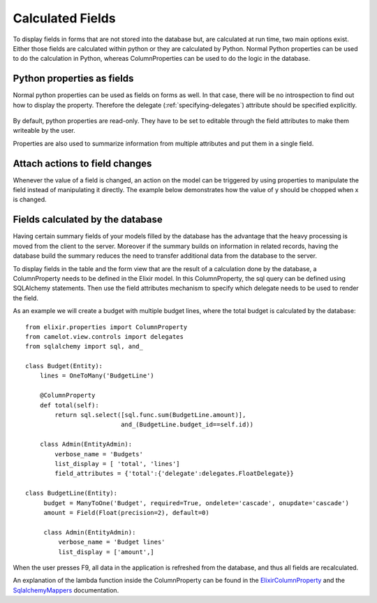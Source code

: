 .. _calculated_fields:

=================
Calculated Fields
=================

To display fields in forms that are not stored into the database but, are
calculated at run time, two main options exist.  Either those fields are
calculated within python or they are calculated by Python.  Normal Python
properties can be used to do the calculation in Python, whereas ColumnProperties
can be used to do the logic in the database.

Python properties as fields
===========================

Normal python properties can be used as fields on forms as well.  In that case, there
will be no introspection to find out how to display the property.  Therefore the delegate 
(:ref:`specifying-delegates`) attribute should be specified explicitly.

  .. literalinclude:: ../../../../test/snippet/properties_as_fields.py

By default, python properties are read-only.  They have to be set to editable through
the field attributes to make them writeable by the user.

Properties are also used to summarize information from multiple attributes and
put them in a single field.
  
Attach actions to field changes
===============================

Whenever the value of a field is changed, an action on the model can be triggered by
using properties to manipulate the field instead of manipulating it directly.  The
example below demonstrates how the value of y should be chopped when x is changed.

  .. literalinclude:: ../../../../test/snippet/fields_with_actions.py
  
  .. image:: ../_static/snippets/fields_with_actions.png

Fields calculated by the database
=================================

Having certain summary fields of your models filled by the database has the advantage
that the heavy processing is moved from the client to the server.  Moreover if the 
summary builds on information in related records, having the database build the summary
reduces the need to transfer additional data from the database to the server.

To display fields in the table and the form view that are the result of a calculation 
done by the database, a ColumnProperty needs to be defined in the Elixir model.  In this 
ColumnProperty, the sql query can be defined using SQLAlchemy statements.  Then use the 
field attributes mechanism to specify which delegate needs to be used to render the field.

.. image:: ../_static/budget.png

As an example we will create a budget with multiple budget lines, where the total budget 
is calculated by the database::

  from elixir.properties import ColumnProperty
  from camelot.view.controls import delegates
  from sqlalchemy import sql, and_
	
  class Budget(Entity):
      lines = OneToMany('BudgetLine')
        
      @ColumnProperty
      def total(self):
          return sql.select([sql.func.sum(BudgetLine.amount)], 
                            and_(BudgetLine.budget_id==self.id))
	
      class Admin(EntityAdmin):
          verbose_name = 'Budgets'
          list_display = [ 'total', 'lines']
          field_attributes = {'total':{'delegate':delegates.FloatDelegate}} 

  class BudgetLine(Entity):
       budget = ManyToOne('Budget', required=True, ondelete='cascade', onupdate='cascade')
       amount = Field(Float(precision=2), default=0)
	
       class Admin(EntityAdmin):
           verbose_name = 'Budget lines'
           list_display = ['amount',] 
	    
When the user presses F9, all data in the application is refreshed from the database, and thus
all fields are recalculated.

An explanation of the lambda function inside the ColumnProperty can be found in the ElixirColumnProperty_ and
the SqlalchemyMappers_ documentation.

.. _ElixirColumnProperty: http://elixir.ematia.de/apidocs/elixir.properties.ColumnProperty.html

.. _SqlalchemyMappers: http://www.sqlalchemy.org/docs/04/mappers.html#advdatamapping_mapper_expressions
